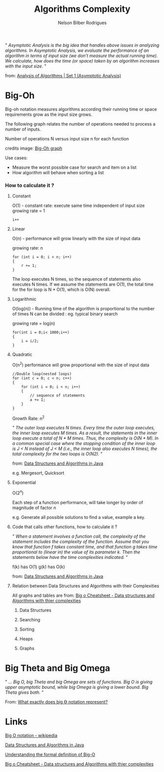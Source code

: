 #+TITLE: Algorithms Complexity
#+AUTHOR: Nelson Bilber Rodrigues


" /Asymptotic Analysis is the big idea that handles above issues in analyzing algorithms. In Asymptotic Analysis, we evaluate the performance of an algorithm in terms of input size (we don’t measure the actual running time). We calculate, how does the time (or space) taken by an algorithm increases with the input size./ "

from: [[https://www.geeksforgeeks.org/analysis-of-algorithms-set-1-asymptotic-analysis/][Analysis of Algorithms | Set 1 (Asymptotic Analysis)]]

* Big-Oh

Big-oh notation measures algorithms according their running time or space requirements grow as the input size grows.

The following graph relates the number of operations needed to process a number of inputs. 

[[file:/docs/imgs/complexity.png]]

Number of operations N versus input size n for each function

credits image: [[https://en.wikipedia.org/wiki/Big_O_notation#/media/File:Comparison_computational_complexity.svg][Big-Oh graph]] 

Use cases:

- Measure the worst possible case for search and item on a list
- How algorithm will behave when sorting a list


*** How to calculate it ?
**** Constant

O(1) - constant rate: execute same time independent of input size 
growing rate = 1

#+BEGIN_SRC C++
i++
#+END_SRC

**** Linear
O(n) - performance will grow linearly with the size of input data 

growing rate: n

#+BEGIN_SRC C++
for (int i = 0; i < n; i++) 
{
	r += 1;
}
#+END_SRC
The loop executes N times, so the sequence of statements also executes N times. If we assume the statements are O(1), the total time for the for loop is N * O(1), which is O(N) overall.
**** Logarithmic

O(log(n)) - Running time of the algorithm is proportional to the number of times N can be divided : eg. typical binary search

growing rate = log(n)

#+BEGIN_SRC C++
for(int i = 0;i< 1000;i++)
{
	i = i/2;
}
#+END_SRC

**** Quadratic

O(n^{2}) performance will grow proportional with the size of input data 

#+BEGIN_SRC C++
//Double loop(nested loops)
for (int c = 0; c < n; c++) 
{
	for (int i = 0; i < n; i++) 
	{
		// sequence of statements
		a += 1;
  	}
}
#+END_SRC

Growth Rate: n^{2}

" /The outer loop executes N times. Every time the outer loop executes, the inner loop executes M times. As a result, the statements in the inner loop execute a total of N * M times. Thus, the complexity is O(N * M). In a common special case where the stopping condition of the inner loop is J < N instead of J < M (i.e., the inner loop also executes N times), the total complexity for the two loops is O(N2)./ "
 
from: [[https://github.com/donbeave/interview][Data Structures and Algorithms in Java]]

e.g. Mergesort, Quicksort

**** Exponential 

O(2^{n})

Each step of a function performance, will take longer by order of magnitude of factor n 

e.g. Generate all possible solutions to find a value, example a key.

**** Code that calls other functions, how to calculate it ?
 
" /When a statement involves a function call, the complexity of the statement includes the complexity of the function. Assume that you know that function f takes constant time, and that function g takes time proportional to (linear in) the value of its parameter k. Then the statements below have the time complexities indicated./ "

f(k) has O(1) g(k) has O(k)

from: [[https://github.com/donbeave/interview][Data Structures and Algorithms in Java]]

**** Relation between Data Structures and Algorithms with their Complexities 

All graphs and tables are from: [[https://www.hackerearth.com/practice/notes/big-o-cheatsheet-series-data-structures-and-algorithms-with-thier-complexities-1/][Big o Cheatsheet - Data structures and Algorithms with thier complexities ]]

***** Data Structures

[[file:/docs/imgs/big-oh-data-structures.jpg]]

[[file:/docs/imgs/big-oh-data-structures-2.jpg]]

***** Searching

[[file:/docs/imgs/big-oh-searching.jpg]]

***** Sorting

[[file:/docs/imgs/big-oh-sorting.jpg]]

***** Heaps

[[file:/docs/imgs/big-oh-heaps.JPG]]

***** Graphs 

[[file:/docs/imgs/big-oh-graphs.JPG]]


* Big Theta and Big Omega

" ... /Big O, big Theta and big Omega are sets of functions. Big O is giving upper asymptotic bound, while big Omega is giving a lower bound. Big Theta gives both./ "

From: [[https://stackoverflow.com/questions/10376740/what-exactly-does-big-%25D3%25A8-notation-represent][What exactly does big Ө notation represent?]]	


* Links 

[[https://en.wikipedia.org/wiki/Big_O_notation][Big O notation - wikipedia]]

[[https://github.com/donbeave/interview][Data Structures and Algorithms in Java]]

[[https://justin.abrah.ms/computer-science/understanding-big-o-formal-definition.html][Understanding the formal definition of Big-O]]

[[https://www.hackerearth.com/practice/notes/big-o-cheatsheet-series-data-structures-and-algorithms-with-thier-complexities-1/][Big o Cheatsheet - Data structures and Algorithms with thier complexities ]]

